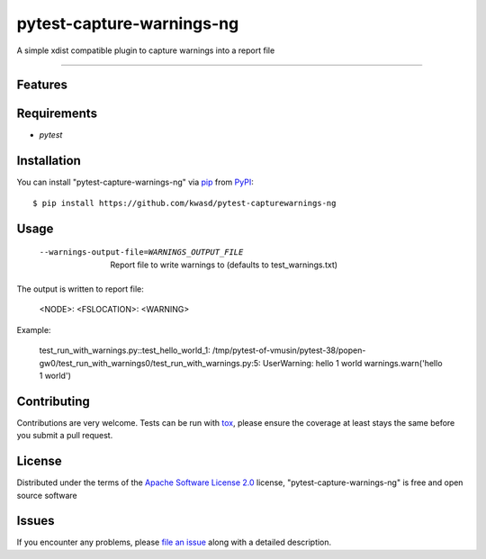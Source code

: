 ==========================
pytest-capture-warnings-ng
==========================

.. image:: https://img.shields.io/pypi/v/pytest-capture-warnings-ng.svg
    :target: https://pypi.org/project/pytest-capture-warnings-ng
    :alt: PyPI version

.. image:: https://img.shields.io/pypi/pyversions/pytest-capture-warnings-ng.svg
    :target: https://pypi.org/project/pytest-capture-warnings-ng
    :alt: Python versions

.. image:: https://github.com/kwasd/pytest-capture-warnings-ng/actions/workflows/main.yml/badge.svg
    :target: https://github.com/kwasd/pytest-capture-warnings-ng/actions/workflows/main.yml
    :alt: See Build Status on GitHub Actions

A simple xdist compatible plugin to capture warnings into a report file

----

Features
--------


Requirements
------------

* `pytest`


Installation
------------

You can install "pytest-capture-warnings-ng" via `pip`_ from `PyPI`_::

    $ pip install https://github.com/kwasd/pytest-capturewarnings-ng


Usage
-----

  --warnings-output-file=WARNINGS_OUTPUT_FILE
                        Report file to write warnings to (defaults to
                        test_warnings.txt)

The output is written to report file:

    <NODE>: <FSLOCATION>: <WARNING>

Example:

    test_run_with_warnings.py::test_hello_world_1: /tmp/pytest-of-vmusin/pytest-38/popen-gw0/test_run_with_warnings0/test_run_with_warnings.py:5: UserWarning: hello 1 world   warnings.warn('hello 1 world') 



Contributing
------------
Contributions are very welcome. Tests can be run with `tox`_, please ensure
the coverage at least stays the same before you submit a pull request.

License
-------

Distributed under the terms of the `Apache Software License 2.0`_ license, "pytest-capture-warnings-ng" is free and open source software


Issues
------

If you encounter any problems, please `file an issue`_ along with a detailed description.

.. _`Cookiecutter`: https://github.com/audreyr/cookiecutter
.. _`@hackebrot`: https://github.com/hackebrot
.. _`MIT`: https://opensource.org/licenses/MIT
.. _`BSD-3`: https://opensource.org/licenses/BSD-3-Clause
.. _`GNU GPL v3.0`: https://www.gnu.org/licenses/gpl-3.0.txt
.. _`Apache Software License 2.0`: https://www.apache.org/licenses/LICENSE-2.0
.. _`cookiecutter-pytest-plugin`: https://github.com/pytest-dev/cookiecutter-pytest-plugin
.. _`file an issue`: https://github.com/kwasd/pytest-capture-warnings-ng/issues
.. _`pytest`: https://github.com/pytest-dev/pytest
.. _`tox`: https://tox.readthedocs.io/en/latest/
.. _`pip`: https://pypi.org/project/pip/
.. _`PyPI`: https://pypi.org/project

